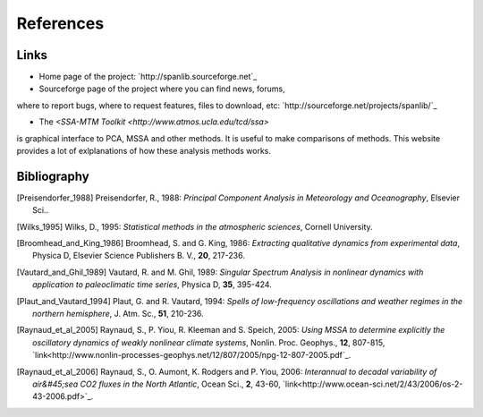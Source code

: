 .. _references:

##########
References
##########

*****
Links
*****

- Home page of the project: `http://spanlib.sourceforge.net`_

- Sourceforge page of the project where you can find news, forums,
where to report bugs, where to request features, files to download, etc:
`http://sourceforge.net/projects/spanlib/`_

- The `<SSA-MTM Toolkit <http://www.atmos.ucla.edu/tcd/ssa>`
is graphical interface to PCA, MSSA and other methods.
It is useful to make comparisons of methods.
This website provides a lot of exlplanations of how these analysis methods works.


************
Bibliography
************

.. [Preisendorfer_1988] 
	Preisendorfer, R., 1988: 
	*Principal Component Analysis in Meteorology and Oceanography*,
	Elsevier Sci..

.. [Wilks_1995]
	Wilks, D., 1995:
	*Statistical methods in the atmospheric sciences*,
	Cornell University.

.. [Broomhead_and_King_1986]
	Broomhead, S. and G. King, 1986:
	*Extracting qualitative dynamics from experimental data*,
	Physica D, Elsevier Science Publishers B. V., **20**, 217-236.

.. [Vautard_and_Ghil_1989]
	Vautard, R. and M. Ghil, 1989:
	*Singular Spectrum Analysis in nonlinear dynamics with application to paleoclimatic time series*,
	Physica D, **35**, 395-424.

.. [Plaut_and_Vautard_1994]
	Plaut, G. and R. Vautard, 1994:
	*Spells of low-frequency oscillations and weather regimes in the northern hemisphere*,
	J. Atm. Sc., **51**, 210-236.

.. [Raynaud_et_al_2005]
	Raynaud, S., P. Yiou, R. Kleeman and S. Speich, 2005:
	*Using MSSA to determine explicitly the oscillatory dynamics of weakly nonlinear climate systems*,
	Nonlin. Proc. Geophys., **12**, 807-815, `link<http://www.nonlin-processes-geophys.net/12/807/2005/npg-12-807-2005.pdf`_.

.. [Raynaud_et_al_2006]
	Raynaud, S., O. Aumont, K. Rodgers and P. Yiou, 2006:
	*Interannual to decadal variability of air&#45;sea CO2 fluxes in the North Atlantic*,
	Ocean Sci., **2**, 43-60, `link<http://www.ocean-sci.net/2/43/2006/os-2-43-2006.pdf>`_.


